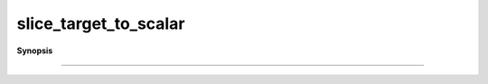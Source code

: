 ..
   Generated automatically by cpp2rst

.. highlight:: c
.. role:: red
.. role:: green
.. role:: param
.. role:: cppbrief


.. _slice_target_to_scalar:

slice_target_to_scalar
======================


**Synopsis**

 .. rst-class:: cppsynopsis

    1. | :cppbrief:`------------------------------------------------------------------------------------------------------`
       | :green:`template<typename G, typename Args>`
       | auto :red:`slice_target_to_scalar` (G && :param:`g`, Args &&... :param:`args`)





                        Slicing the matrix valued into a scalar
-----------------------------------------------------------------------------------------------------